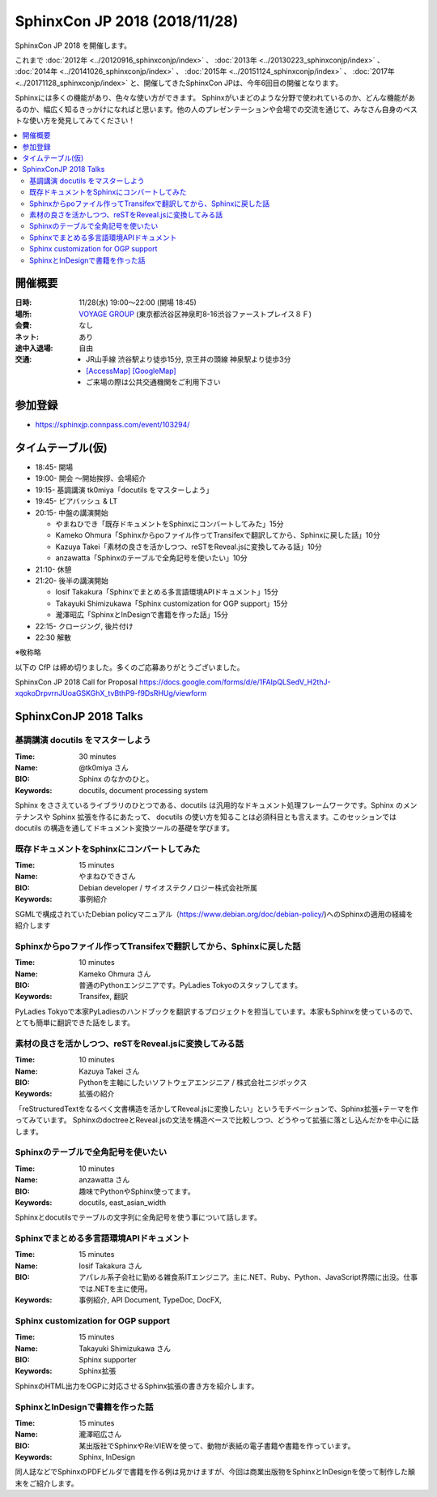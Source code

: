 ===============================
SphinxCon JP 2018 (2018/11/28)
===============================

SphinxCon JP 2018 を開催します。

これまで :doc:`2012年 <../20120916_sphinxconjp/index>` 、 :doc:`2013年 <../20130223_sphinxconjp/index>` 、 :doc:`2014年 <../20141026_sphinxconjp/index>` 、 :doc:`2015年 <../20151124_sphinxconjp/index>` 、 :doc:`2017年 <../20171128_sphinxconjp/index>`  と、開催してきたSphinxCon JPは、今年6回目の開催となります。


.. image:: images/SphinxConJP2018-logo.svg
   :align: center
   :alt: SphinxCon 2018 logo

Sphinxには多くの機能があり、色々な使い方ができます。
Sphinxがいまどのような分野で使われているのか、どんな機能があるのか、幅広く知るきっかけになればと思います。他の人のプレゼンテーションや会場での交流を通じて、みなさん自身のベストな使い方を発見してみてください！

.. contents::
   :local:

開催概要
==========

:日時: 11/28(水) 19:00〜22:00 (開場 18:45)
:場所: `VOYAGE GROUP`_ (東京都渋谷区神泉町8-16渋谷ファーストプレイス８Ｆ)
:会費: なし
:ネット: あり
:途中入退場: 自由
:交通:
   * JR山手線 渋谷駅より徒歩15分, 京王井の頭線 神泉駅より徒歩3分
   * `[AccessMap]`_ `[GoogleMap]`_
   * ご来場の際は公共交通機関をご利用下さい

.. _VOYAGE GROUP: https://voyagegroup.com/
.. _[AccessMap]: https://voyagegroup.com/company/profile/#wrap_map
.. _[GoogleMap]: https://goo.gl/g33Evz


参加登録
==========
* https://sphinxjp.connpass.com/event/103294/

タイムテーブル(仮)
======================
* 18:45- 開場
* 19:00- 開会 ～開始挨拶、会場紹介
* 19:15- 基調講演 tk0miya「docutils をマスターしよう」
* 19:45- ビアバッシュ & LT
* 20:15- 中盤の講演開始

  * やまねひでき「既存ドキュメントをSphinxにコンバートしてみた」15分
  * Kameko Ohmura「Sphinxからpoファイル作ってTransifexで翻訳してから、Sphinxに戻した話」10分
  * Kazuya Takei「素材の良さを活かしつつ、reSTをReveal.jsに変換してみる話」10分
  * anzawatta「Sphinxのテーブルで全角記号を使いたい」10分

* 21:10- 休憩
* 21:20- 後半の講演開始

  * Iosif Takakura「Sphinxでまとめる多言語環境APIドキュメント」15分
  * Takayuki Shimizukawa「Sphinx customization for OGP support」15分
  * 瀧澤昭広「SphinxとInDesignで書籍を作った話」15分

* 22:15- クロージング, 後片付け
* 22:30 解散

※敬称略

以下の CfP は締め切りました。多くのご応募ありがとうございました。

SphinxCon JP 2018 Call for Proposal https://docs.google.com/forms/d/e/1FAIpQLSedV_H2thJ-xqokoDrpvrnJUoaGSKGhX_tvBthP9-f9DsRHUg/viewform


SphinxConJP 2018 Talks
======================

基調講演 docutils をマスターしよう
-----------------------------------

:Time: 30 minutes
:Name: @tk0miya さん
:BIO: Sphinx のなかのひと。
:Keywords: docutils, document processing system

.. image:: images/tk0miya.jpg
   :alt: @tk0miya
   :width: 100

Sphinx をささえているライブラリのひとつである、docutils は汎用的なドキュメント処理フレームワークです。Sphinx のメンテナンスや Sphinx 拡張を作るにあたって、
docutils の使い方を知ることは必須科目とも言えます。このセッションでは docutils の構造を通してドキュメント変換ツールの基礎を学びます。

既存ドキュメントをSphinxにコンバートしてみた
--------------------------------------------

:Time: 15 minutes
:Name: やまねひできさん
:BIO: Debian developer / サイオステクノロジー株式会社所属
:Keywords: 事例紹介

.. image:: images/henrich.jpg
   :alt: @henrich
   :width: 100

SGMLで構成されていたDebian policyマニュアル（https://www.debian.org/doc/debian-policy/)へのSphinxの適用の経緯を紹介します

Sphinxからpoファイル作ってTransifexで翻訳してから、Sphinxに戻した話
-------------------------------------------------------------------

:Time: 10 minutes
:Name: Kameko Ohmura さん
:BIO: 普通のPythonエンジニアです。PyLadies Tokyoのスタッフしてます。
:Keywords: Transifex, 翻訳

.. image:: images/okusama27.jpg
   :alt: @okusama27
   :width: 100

PyLadies Tokyoで本家PyLadiesのハンドブックを翻訳するプロジェクトを担当しています。本家もSphinxを使っているので、とても簡単に翻訳できた話をします。


素材の良さを活かしつつ、reSTをReveal.jsに変換してみる話
-------------------------------------------------------

:Time: 10 minutes
:Name: Kazuya Takei さん
:BIO: Pythonを主軸にしたいソフトウェアエンジニア / 株式会社ニジボックス
:Keywords: 拡張の紹介

.. image:: images/attakei.jpg
   :alt: @attakei
   :width: 100

「reStructuredTextをなるべく文書構造を活かしてReveal.jsに変換したい」というモチベーションで、Sphinx拡張+テーマを作ってみています。
SphinxのdoctreeとReveal.jsの文法を構造ベースで比較しつつ、どうやって拡張に落とし込んだかを中心に話します。

Sphinxのテーブルで全角記号を使いたい
------------------------------------

:Time: 10 minutes
:Name: anzawatta さん
:BIO: 趣味でPythonやSphinx使ってます。
:Keywords: docutils, east_asian_width

.. image:: images/anzawatta.jpg
   :alt: @anzawatta
   :width: 100

Sphinxとdocutilsでテーブルの文字列に全角記号を使う事について話します。

Sphinxでまとめる多言語環境APIドキュメント
-----------------------------------------

:Time: 15 minutes
:Name: Iosif Takakura さん
:BIO: アパレル系子会社に勤める雑食系ITエンジニア。主に.NET、Ruby、Python、JavaScript界隈に出没。仕事では.NETを主に使用。
:Keywords: 事例紹介, API Document, TypeDoc, DocFX,

.. image:: images/huideyeren.jpg
   :alt: @huideyeren
   :width: 100

Sphinx customization for OGP support
------------------------------------

:Time: 15 minutes
:Name: Takayuki Shimizukawa さん
:BIO: Sphinx supporter
:Keywords: Sphinx拡張

.. image:: images/shimizukawa.jpg
   :alt: @shimizukawa
   :width: 100

SphinxのHTML出力をOGPに対応させるSphinx拡張の書き方を紹介します。

SphinxとInDesignで書籍を作った話
--------------------------------

:Time: 15 minutes
:Name: 瀧澤昭広さん
:BIO: 某出版社でSphinxやRe:VIEWを使って、動物が表紙の電子書籍や書籍を作っています。
:Keywords: Sphinx, InDesign

.. image:: images/turky.jpeg
   :alt: @turky
   :width: 100

同人誌などでSphinxのPDFビルダで書籍を作る例は見かけますが、今回は商業出版物をSphinxとInDesignを使って制作した顛末をご紹介します。
